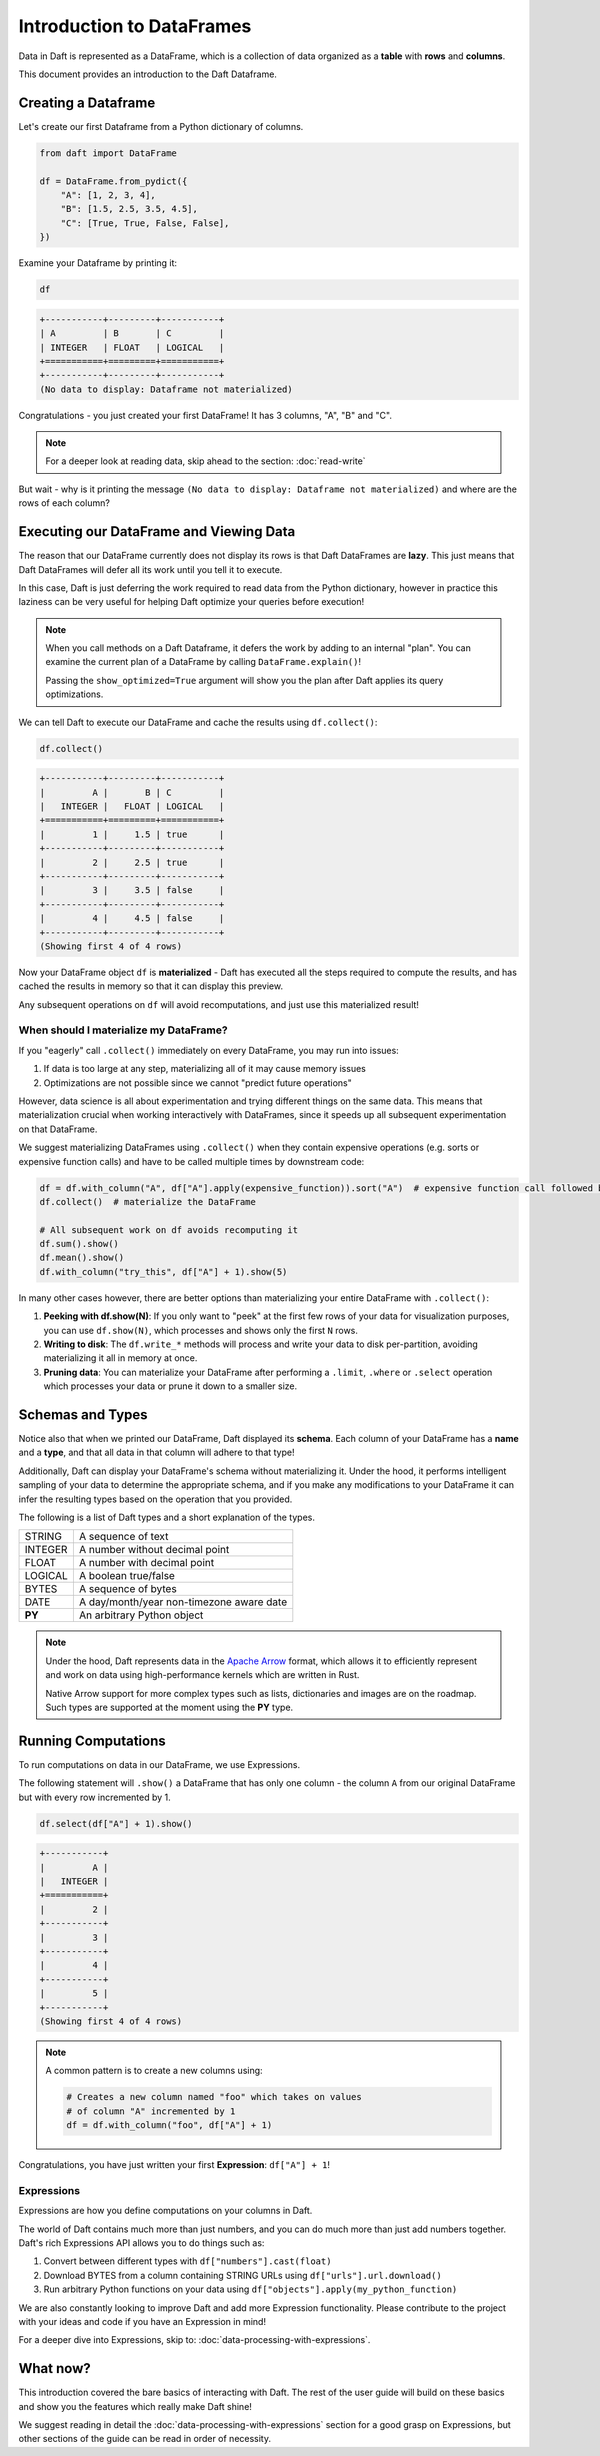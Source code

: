 Introduction to DataFrames
==========================

Data in Daft is represented as a DataFrame, which is a collection of data organized as a **table** with **rows** and **columns**.

.. image:: /_static/daft_illustration.png
   :alt: Daft python dataframes make it easy to load any data such as PDF documents, images, protobufs, csv, parquet and audio files into a table dataframe structure for easy querying
   :width: 500
   :align: center

This document provides an introduction to the Daft Dataframe.

Creating a Dataframe
--------------------

Let's create our first Dataframe from a Python dictionary of columns.

.. code:: python

    from daft import DataFrame

    df = DataFrame.from_pydict({
        "A": [1, 2, 3, 4],
        "B": [1.5, 2.5, 3.5, 4.5],
        "C": [True, True, False, False],
    })

Examine your Dataframe by printing it:

.. code:: python

    df

.. code:: none

    +-----------+---------+-----------+
    | A         | B       | C         |
    | INTEGER   | FLOAT   | LOGICAL   |
    +===========+=========+===========+
    +-----------+---------+-----------+
    (No data to display: Dataframe not materialized)


Congratulations - you just created your first DataFrame! It has 3 columns, "A", "B" and "C".

.. NOTE::

    For a deeper look at reading data, skip ahead to the section: :doc:`read-write`

But wait - why is it printing the message ``(No data to display: Dataframe not materialized)`` and where are the rows of each column?

Executing our DataFrame and Viewing Data
----------------------------------------

The reason that our DataFrame currently does not display its rows is that Daft DataFrames are **lazy**. This just means that Daft DataFrames will defer all its work until you tell it to execute.

In this case, Daft is just deferring the work required to read data from the Python dictionary, however in practice this laziness can be very useful for helping Daft optimize your queries before execution!

.. NOTE::

    When you call methods on a Daft Dataframe, it defers the work by adding to an internal "plan". You can examine the current plan of a DataFrame by calling ``DataFrame.explain()``!

    Passing the ``show_optimized=True`` argument will show you the plan after Daft applies its query optimizations.

We can tell Daft to execute our DataFrame and cache the results using ``df.collect()``:

.. code:: python

    df.collect()

.. code:: none

    +-----------+---------+-----------+
    |         A |       B | C         |
    |   INTEGER |   FLOAT | LOGICAL   |
    +===========+=========+===========+
    |         1 |     1.5 | true      |
    +-----------+---------+-----------+
    |         2 |     2.5 | true      |
    +-----------+---------+-----------+
    |         3 |     3.5 | false     |
    +-----------+---------+-----------+
    |         4 |     4.5 | false     |
    +-----------+---------+-----------+
    (Showing first 4 of 4 rows)

Now your DataFrame object ``df`` is **materialized** - Daft has executed all the steps required to compute the results, and has cached the results in memory so that it can display this preview.

Any subsequent operations on ``df`` will avoid recomputations, and just use this materialized result!

When should I materialize my DataFrame?
^^^^^^^^^^^^^^^^^^^^^^^^^^^^^^^^^^^^^^^

If you "eagerly" call ``.collect()`` immediately on every DataFrame, you may run into issues:

1. If data is too large at any step, materializing all of it may cause memory issues
2. Optimizations are not possible since we cannot "predict future operations"

However, data science is all about experimentation and trying different things on the same data. This means that materialization crucial when working interactively with DataFrames, since it speeds up all subsequent experimentation on that DataFrame.

We suggest materializing DataFrames using ``.collect()`` when they contain expensive operations (e.g. sorts or expensive function calls) and have to be called multiple times by downstream code:

.. code:: python

    df = df.with_column("A", df["A"].apply(expensive_function)).sort("A")  # expensive function call followed by a sort
    df.collect()  # materialize the DataFrame

    # All subsequent work on df avoids recomputing it
    df.sum().show()
    df.mean().show()
    df.with_column("try_this", df["A"] + 1).show(5)

In many other cases however, there are better options than materializing your entire DataFrame with ``.collect()``:

1. **Peeking with df.show(N)**: If you only want to "peek" at the first few rows of your data for visualization purposes, you can use ``df.show(N)``, which processes and shows only the first ``N`` rows.
2. **Writing to disk**: The ``df.write_*`` methods will process and write your data to disk per-partition, avoiding materializing it all in memory at once.
3. **Pruning data**: You can materialize your DataFrame after performing a ``.limit``, ``.where`` or ``.select`` operation which processes your data or prune it down to a smaller size.

Schemas and Types
-----------------

Notice also that when we printed our DataFrame, Daft displayed its **schema**. Each column of your DataFrame has a **name** and a **type**, and that all data in that column will adhere to that type!

Additionally, Daft can display your DataFrame's schema without materializing it. Under the hood, it performs intelligent sampling of your data to determine the appropriate schema, and if you make any modifications to your DataFrame it can infer the resulting types based on the operation that you provided.

The following is a list of Daft types and a short explanation of the types.

+---------+------------------------------------------+
| STRING  | A sequence of text                       |
+---------+------------------------------------------+
| INTEGER | A number without decimal point           |
+---------+------------------------------------------+
| FLOAT   | A number with decimal point              |
+---------+------------------------------------------+
| LOGICAL | A boolean true/false                     |
+---------+------------------------------------------+
| BYTES   | A sequence of bytes                      |
+---------+------------------------------------------+
| DATE    | A day/month/year non-timezone aware date |
+---------+------------------------------------------+
| **PY**  | An arbitrary Python object               |
+---------+------------------------------------------+

.. NOTE::

    Under the hood, Daft represents data in the `Apache Arrow <https://arrow.apache.org/>`_ format, which allows it to efficiently represent and work on data using high-performance kernels which are written in Rust.

    Native Arrow support for more complex types such as lists, dictionaries and images are on the roadmap. Such types are supported at the moment using the **PY** type.


Running Computations
--------------------

To run computations on data in our DataFrame, we use Expressions.

The following statement will ``.show()`` a DataFrame that has only one column - the column ``A`` from our original DataFrame but with every row incremented by 1.

.. code:: python

    df.select(df["A"] + 1).show()

.. code:: none

    +-----------+
    |         A |
    |   INTEGER |
    +===========+
    |         2 |
    +-----------+
    |         3 |
    +-----------+
    |         4 |
    +-----------+
    |         5 |
    +-----------+
    (Showing first 4 of 4 rows)

.. NOTE::

    A common pattern is to create a new columns using:

    .. code:: python

        # Creates a new column named "foo" which takes on values
        # of column "A" incremented by 1
        df = df.with_column("foo", df["A"] + 1)

Congratulations, you have just written your first **Expression**: ``df["A"] + 1``!

Expressions
^^^^^^^^^^^

Expressions are how you define computations on your columns in Daft.

The world of Daft contains much more than just numbers, and you can do much more than just add numbers together. Daft's rich Expressions API allows you to do things such as:

1. Convert between different types with ``df["numbers"].cast(float)``
2. Download BYTES from a column containing STRING URLs using ``df["urls"].url.download()``
3. Run arbitrary Python functions on your data using ``df["objects"].apply(my_python_function)``

We are also constantly looking to improve Daft and add more Expression functionality. Please contribute to the project with your ideas and code if you have an Expression in mind!

For a deeper dive into Expressions, skip to: :doc:`data-processing-with-expressions`.

What now?
---------

This introduction covered the bare basics of interacting with Daft. The rest of the user guide will build on these basics and show you the features which really make Daft shine!

We suggest reading in detail the :doc:`data-processing-with-expressions` section for a good grasp on Expressions, but other sections of the guide can be read in order of necessity.
